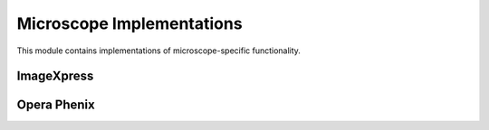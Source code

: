 Microscope Implementations
========================

This module contains implementations of microscope-specific functionality.

ImageXpress
----------

.. module:: openhcs.microscopes.imagexpress

.. py:class:: ImageXpressFilenameParser

   Filename parser for ImageXpress microscopes.

   .. py:classmethod:: can_parse(cls, filename)

      Check if this parser can parse the given filename.

      :param filename: Filename to check
      :type filename: str
      :return: True if this parser can parse the filename, False otherwise
      :rtype: bool

   .. py:method:: parse_filename(filename)

      Parse an ImageXpress filename into its components.

      :param filename: Filename to parse
      :type filename: str
      :return: Dictionary with extracted components or None if parsing fails
      :rtype: dict or None

   .. py:method:: construct_filename(well, site=None, channel=None, z_index=None, extension='.tif', site_padding=3, z_padding=3)

      Construct an ImageXpress filename from components.

      :param well: Well ID (e.g., 'A01')
      :type well: str
      :param site: Site number or placeholder string (e.g., '{iii}')
      :type site: int or str, optional
      :param channel: Channel/wavelength number
      :type channel: int, optional
      :param z_index: Z-index or placeholder string (e.g., '{zzz}')
      :type z_index: int or str, optional
      :param extension: File extension
      :type extension: str, optional
      :param site_padding: Width to pad site numbers to
      :type site_padding: int, optional
      :param z_padding: Width to pad Z-index numbers to
      :type z_padding: int, optional
      :return: Constructed filename
      :rtype: str

.. py:class:: ImageXpressMetadataHandler

   Metadata handler for ImageXpress microscopes.

   .. py:method:: find_metadata_file(plate_path)

      Find the metadata file for an ImageXpress plate.

      :param plate_path: Path to the plate folder
      :type plate_path: str or Path
      :return: Path to the metadata file, or None if not found
      :rtype: Path or None

   .. py:method:: get_grid_dimensions(plate_path)

      Get grid dimensions for stitching from ImageXpress metadata.

      :param plate_path: Path to the plate folder
      :type plate_path: str or Path
      :return: Tuple of (grid_size_x, grid_size_y)
      :rtype: tuple

   .. py:method:: get_pixel_size(plate_path)

      Get the pixel size from ImageXpress metadata.

      :param plate_path: Path to the plate folder
      :type plate_path: str or Path
      :return: Pixel size in micrometers, or None if not available
      :rtype: float or None

Opera Phenix
-----------

.. module:: openhcs.microscopes.opera_phenix

.. py:class:: OperaPhenixFilenameParser

   Filename parser for Opera Phenix microscopes.

   .. py:classmethod:: can_parse(cls, filename)

      Check if this parser can parse the given filename.

      :param filename: Filename to check
      :type filename: str
      :return: True if this parser can parse the filename, False otherwise
      :rtype: bool

   .. py:method:: parse_filename(filename)

      Parse an Opera Phenix filename into its components.

      :param filename: Filename to parse
      :type filename: str
      :return: Dictionary with extracted components or None if parsing fails
      :rtype: dict or None

   .. py:method:: construct_filename(well, site=None, channel=None, z_index=None, extension='.tiff', site_padding=1, z_padding=1)

      Construct an Opera Phenix filename from components.

      :param well: Well ID (e.g., 'A01')
      :type well: str
      :param site: Site number or placeholder string (e.g., '{iii}')
      :type site: int or str, optional
      :param channel: Channel/wavelength number
      :type channel: int, optional
      :param z_index: Z-index or placeholder string (e.g., '{zzz}')
      :type z_index: int or str, optional
      :param extension: File extension
      :type extension: str, optional
      :param site_padding: Width to pad site numbers to
      :type site_padding: int, optional
      :param z_padding: Width to pad Z-index numbers to
      :type z_padding: int, optional
      :return: Constructed filename
      :rtype: str

.. py:class:: OperaPhenixMetadataHandler

   Metadata handler for Opera Phenix microscopes.

   .. py:method:: find_metadata_file(plate_path)

      Find the metadata file for an Opera Phenix plate.

      :param plate_path: Path to the plate folder
      :type plate_path: str or Path
      :return: Path to the metadata file, or None if not found
      :rtype: Path or None

   .. py:method:: get_grid_dimensions(plate_path)

      Get grid dimensions for stitching from Opera Phenix metadata.

      :param plate_path: Path to the plate folder
      :type plate_path: str or Path
      :return: Tuple of (grid_size_x, grid_size_y)
      :rtype: tuple

   .. py:method:: get_pixel_size(plate_path)

      Get the pixel size from Opera Phenix metadata.

      :param plate_path: Path to the plate folder
      :type plate_path: str or Path
      :return: Pixel size in micrometers, or None if not available
      :rtype: float or None
